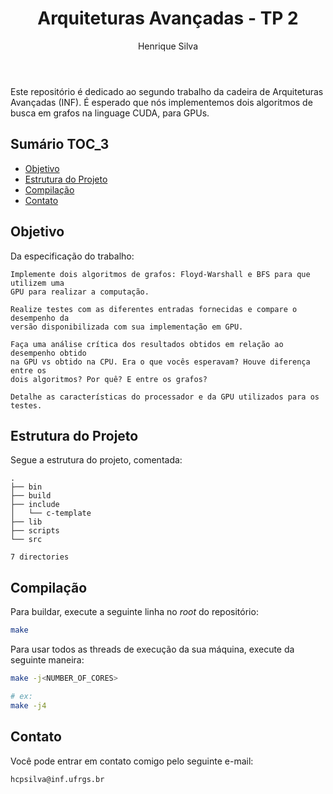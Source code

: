 #+title: Arquiteturas Avançadas - TP 2
#+author: Henrique Silva
#+email: hcpsilva@inf.ufrgs.br
#+infojs_opt:
#+property: cache yes

Este repositório é dedicado ao segundo trabalho da cadeira de Arquiteturas
Avançadas (INF). É esperado que nós implementemos dois algoritmos de busca em
grafos na linguage CUDA, para GPUs.

** Sumário                                                           :TOC_3:
  - [[#objetivo][Objetivo]]
  - [[#estrutura-do-projeto][Estrutura do Projeto]]
  - [[#compilação][Compilação]]
  - [[#contato][Contato]]

** Objetivo

Da especificação do trabalho:

#+begin_example
Implemente dois algoritmos de grafos: Floyd-Warshall e BFS para que utilizem uma
GPU para realizar a computação.

Realize testes com as diferentes entradas fornecidas e compare o desempenho da
versão disponibilizada com sua implementação em GPU.

Faça uma análise crítica dos resultados obtidos em relação ao desempenho obtido
na GPU vs obtido na CPU. Era o que vocês esperavam? Houve diferença entre os
dois algoritmos? Por quê? E entre os grafos?

Detalhe as características do processador e da GPU utilizados para os testes.
#+end_example

** Estrutura do Projeto

Segue a estrutura do projeto, comentada:

#+begin_src bash :exports results :results output
tree -nd
#+end_src

#+RESULTS:
#+begin_example
.
├── bin
├── build
├── include
│   └── c-template
├── lib
├── scripts
└── src

7 directories
#+end_example

** Compilação

Para buildar, execute a seguinte linha no /root/ do repositório:

#+begin_src bash :tangle yes
make
#+end_src

Para usar todos as threads de execução da sua máquina, execute da seguinte
maneira:

#+begin_src bash :tangle yes
make -j<NUMBER_OF_CORES>

# ex:
make -j4
#+end_src

** Contato

Você pode entrar em contato comigo pelo seguinte e-mail:

#+begin_example
hcpsilva@inf.ufrgs.br
#+end_example
